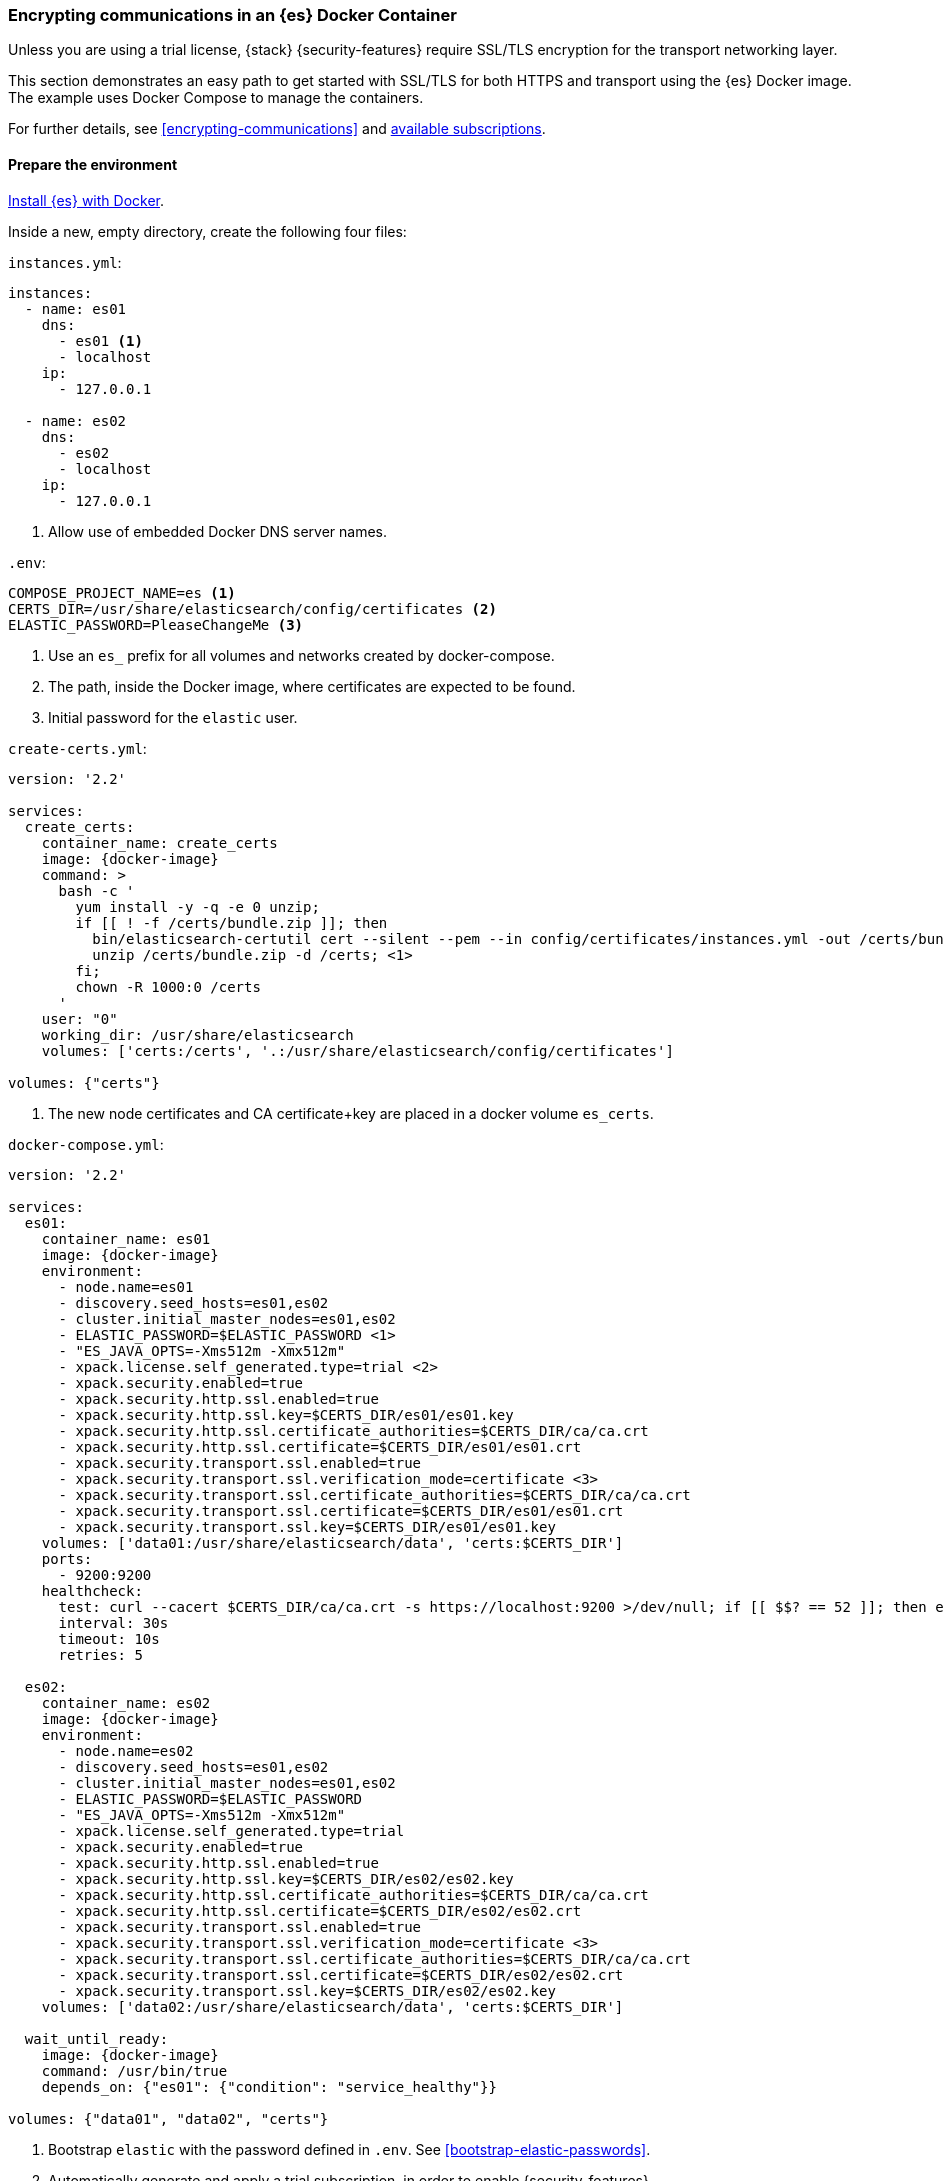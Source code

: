 [role="xpack"]
[[configuring-tls-docker]]
=== Encrypting communications in an {es} Docker Container

Unless you are using a trial license, {stack} {security-features} require
SSL/TLS encryption for the transport networking layer.

This section demonstrates an easy path to get started with SSL/TLS for both
HTTPS and transport using the {es} Docker image. The example uses
Docker Compose to manage the containers.

For further details, see
<<encrypting-communications>> and
https://www.elastic.co/subscriptions[available subscriptions].

[float]
==== Prepare the environment

<<docker,Install {es} with Docker>>.

Inside a new, empty directory, create the following four files:

`instances.yml`:
["source","yaml"]
----
instances:
  - name: es01
    dns:
      - es01 <1>
      - localhost
    ip:
      - 127.0.0.1

  - name: es02
    dns:
      - es02
      - localhost
    ip:
      - 127.0.0.1
----
<1> Allow use of embedded Docker DNS server names.

`.env`:
[source,yaml]
----
COMPOSE_PROJECT_NAME=es <1>
CERTS_DIR=/usr/share/elasticsearch/config/certificates <2>
ELASTIC_PASSWORD=PleaseChangeMe <3>
----
<1> Use an `es_` prefix for all volumes and networks created by docker-compose.
<2> The path, inside the Docker image, where certificates are expected to be found.
<3> Initial password for the `elastic` user.

[[getting-starter-tls-create-certs-composefile]]
`create-certs.yml`:
ifeval::["{release-state}"=="unreleased"]

WARNING: Version {version} of {es} has not yet been released, so a
`create-certs.yml` is not available for this version.

endif::[]

ifeval::["{release-state}"!="unreleased"]
["source","yaml",subs="attributes"]
----
version: '2.2'

services:
  create_certs:
    container_name: create_certs
    image: {docker-image}
    command: >
      bash -c '
        yum install -y -q -e 0 unzip;
        if [[ ! -f /certs/bundle.zip ]]; then
          bin/elasticsearch-certutil cert --silent --pem --in config/certificates/instances.yml -out /certs/bundle.zip;
          unzip /certs/bundle.zip -d /certs; <1>
        fi;
        chown -R 1000:0 /certs
      '
    user: "0"
    working_dir: /usr/share/elasticsearch
    volumes: ['certs:/certs', '.:/usr/share/elasticsearch/config/certificates']

volumes: {"certs"}
----

<1> The new node certificates and CA certificate+key are placed in a docker volume `es_certs`.
endif::[]

[[getting-starter-tls-create-docker-compose]]
`docker-compose.yml`:
ifeval::["{release-state}"=="unreleased"]

WARNING: Version {version} of {es} has not yet been released, so a
`docker-compose.yml` is not available for this version.

endif::[]

ifeval::["{release-state}"!="unreleased"]
["source","yaml",subs="attributes"]
----
version: '2.2'

services:
  es01:
    container_name: es01
    image: {docker-image}
    environment:
      - node.name=es01
      - discovery.seed_hosts=es01,es02
      - cluster.initial_master_nodes=es01,es02
      - ELASTIC_PASSWORD=$ELASTIC_PASSWORD <1>
      - "ES_JAVA_OPTS=-Xms512m -Xmx512m"
      - xpack.license.self_generated.type=trial <2>
      - xpack.security.enabled=true
      - xpack.security.http.ssl.enabled=true
      - xpack.security.http.ssl.key=$CERTS_DIR/es01/es01.key
      - xpack.security.http.ssl.certificate_authorities=$CERTS_DIR/ca/ca.crt
      - xpack.security.http.ssl.certificate=$CERTS_DIR/es01/es01.crt
      - xpack.security.transport.ssl.enabled=true
      - xpack.security.transport.ssl.verification_mode=certificate <3>
      - xpack.security.transport.ssl.certificate_authorities=$CERTS_DIR/ca/ca.crt
      - xpack.security.transport.ssl.certificate=$CERTS_DIR/es01/es01.crt
      - xpack.security.transport.ssl.key=$CERTS_DIR/es01/es01.key
    volumes: ['data01:/usr/share/elasticsearch/data', 'certs:$CERTS_DIR']
    ports:
      - 9200:9200
    healthcheck:
      test: curl --cacert $CERTS_DIR/ca/ca.crt -s https://localhost:9200 >/dev/null; if [[ $$? == 52 ]]; then echo 0; else echo 1; fi
      interval: 30s
      timeout: 10s
      retries: 5

  es02:
    container_name: es02
    image: {docker-image}
    environment:
      - node.name=es02
      - discovery.seed_hosts=es01,es02
      - cluster.initial_master_nodes=es01,es02
      - ELASTIC_PASSWORD=$ELASTIC_PASSWORD
      - "ES_JAVA_OPTS=-Xms512m -Xmx512m"
      - xpack.license.self_generated.type=trial
      - xpack.security.enabled=true
      - xpack.security.http.ssl.enabled=true
      - xpack.security.http.ssl.key=$CERTS_DIR/es02/es02.key
      - xpack.security.http.ssl.certificate_authorities=$CERTS_DIR/ca/ca.crt
      - xpack.security.http.ssl.certificate=$CERTS_DIR/es02/es02.crt
      - xpack.security.transport.ssl.enabled=true
      - xpack.security.transport.ssl.verification_mode=certificate <3>
      - xpack.security.transport.ssl.certificate_authorities=$CERTS_DIR/ca/ca.crt
      - xpack.security.transport.ssl.certificate=$CERTS_DIR/es02/es02.crt
      - xpack.security.transport.ssl.key=$CERTS_DIR/es02/es02.key
    volumes: ['data02:/usr/share/elasticsearch/data', 'certs:$CERTS_DIR']

  wait_until_ready:
    image: {docker-image}
    command: /usr/bin/true
    depends_on: {"es01": {"condition": "service_healthy"}}

volumes: {"data01", "data02", "certs"}
----

<1> Bootstrap `elastic` with the password defined in `.env`. See
<<bootstrap-elastic-passwords>>.
<2> Automatically generate and apply a trial subscription, in order to enable
{security-features}.
<3> Disable verification of authenticity for inter-node communication. Allows
creating self-signed certificates without having to pin specific internal IP addresses.
endif::[]

[float]
==== Run the example
. Generate the certificates (only needed once):
+
--
["source","sh"]
----
docker-compose -f create-certs.yml run --rm create_certs
----
--
. Start two {es} nodes configured for SSL/TLS:
+
--
["source","sh"]
----
docker-compose up -d
----
--
. Access the {es} API over SSL/TLS using the bootstrapped password:
+
--
["source","sh",subs="attributes"]
----
docker run --rm -v es_certs:/certs --network=es_default {docker-image} curl --cacert /certs/ca/ca.crt -u elastic:PleaseChangeMe https://es01:9200
----
// NOTCONSOLE
--
. The `elasticsearch-setup-passwords` tool can also be used to generate random
passwords for all users:
+
--
WARNING: Windows users not running PowerShell will need to remove `\` and join lines in the snippet below.
["source","sh"]
----
docker exec es01 /bin/bash -c "bin/elasticsearch-setup-passwords \
auto --batch \
-Expack.security.http.ssl.certificate=certificates/es01/es01.crt \
-Expack.security.http.ssl.certificate_authorities=certificates/ca/ca.crt \
-Expack.security.http.ssl.key=certificates/es01/es01.key \
--url https://localhost:9200"
----
--

[float]
==== Tear everything down
To remove all the Docker resources created by the example, issue:
--
["source","sh"]
----
docker-compose down -v
----
--
